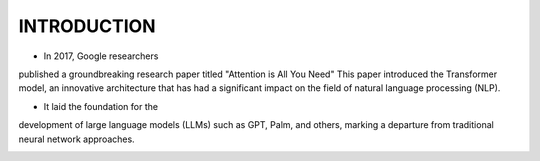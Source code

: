 INTRODUCTION
===========

- In 2017, Google researchers
published a groundbreaking research
paper titled "Attention is All You Need"
This paper introduced the Transformer
model, an innovative architecture that
has had a significant impact on the field
of natural language processing (NLP).

- It laid the foundation for the
development of large language models
(LLMs) such as GPT, Palm, and others,
marking a departure from traditional
neural network approaches.

.. figure:: /Documentation/images/arch.png
   :width: 80%
   :align: left
   :alt: Alternative text for the image
   :name: Architecture
